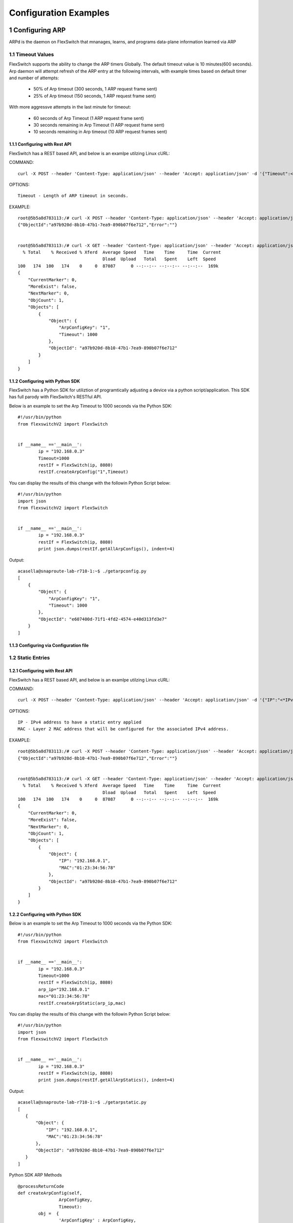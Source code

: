 .. FlexSwitchSDK documentation master file, created by
   sphinx-quickstart on Mon Apr  4 12:27:04 2016.
   You can adapt this file completely to your liking, but it should at least
   contain the root `toctree` directive.

.. sectnum::

Configuration Examples 
========================================

Configuring ARP
---------------

ARPd is the daemon on FlexSwitch that mnanages, learns, and programs data-plane information learned via ARP

Timeout Values
^^^^^^^^^^^^^^
FlexSwitch supports the ability to change the ARP timers Globally.  The default timeout value is 10 minutes(600 seconds).  Arp daemon will attempt refresh of the ARP entry at the following intervals, with example times based on default timer and number of attempts:

	- 50% of Arp timeout (300 seconds, 1 ARP request frame sent)
	- 25% of Arp timeout (150 seconds, 1 ARP request frame sent)

With more aggressve attempts in the last minute for timeout:

	- 60 seconds of Arp Timeout (1 ARP request frame sent)
	- 30 seconds remaining in Arp Timeout (1 ARP request frame sent)
	- 10 seconds remaining in Arp timeout (10 ARP request frames sent)

Configuring  with Rest API 
"""""""""""""""""""""""""""""""""""""

FlexSwitch has a REST based API, and below is an examlpe utilzing Linux cURL: 

COMMAND:
::
	
	curl -X POST --header 'Content-Type: application/json' --header 'Accept: application/json' -d '{"Timeout":<*Timeout Value in seconds*>}' 'http://<*your-switchip*>:8080/public/v1/Config/ArpConfig'
	

OPTIONS:

::

	Timeout - Length of ARP timeout in seconds. 

EXAMPLE:
::
	
	root@5b5a8d783113:/# curl -X POST --header 'Content-Type: application/json' --header 'Accept: application/json' -d '{"ArpConfigKey":"1", "Timeout":1000}' http://localhost:8080/public/v1/config/ArpConfig
	{"ObjectId":"a97b920d-8b10-47b1-7ea9-890b07f6e712","Error":""}


	root@5b5a8d783113:/# curl -X GET --header 'Content-Type: application/json' --header 'Accept: application/json' http://localhost:8080/public/v1/config/ArpConfigs | python -m json.tool
	  % Total    % Received % Xferd  Average Speed   Time    Time     Time  Current
					 Dload  Upload   Total   Spent    Left  Speed
	100   174  100   174    0     0  87087      0 --:--:-- --:--:-- --:--:--  169k
	{
	    "CurrentMarker": 0,
	    "MoreExist": false,
	    "NextMarker": 0,
	    "ObjCount": 1,
	    "Objects": [
		{
		    "Object": {
			"ArpConfigKey": "1",
			"Timeout": 1000
		    },
		    "ObjectId": "a97b920d-8b10-47b1-7ea9-890b07f6e712"
		}
	    ]
	}



Configuring with Python SDK
""""""""""""""""""""""""""""""""""

FlexSwitch has a Python SDK for utiliztion of programtically adjusting a device via a python script/application.  This SDK has full parody with FlexSwitch's RESTful API.

Below is an example to set the Arp Timeout to 1000 seconds via the Python SDK:

::

	#!/usr/bin/python
	from flexswitchV2 import FlexSwitch


	if __name__ =='__main__':
		ip = "192.168.0.3"
		Timeout=1000
		restIf = FlexSwitch(ip, 8080)
		restIf.createArpConfig("1",Timeout)


You can display the results of this change with the followin Python Script below:

::

	#!/usr/bin/python
	import json
	from flexswitchV2 import FlexSwitch


	if __name__ =='__main__':
		ip = "192.168.0.3"
		restIf = FlexSwitch(ip, 8080)
		print json.dumps(restIf.getAllArpConfigs(), indent=4)	

Output:

::

	acasella@snaproute-lab-r710-1:~$ ./getarpconfig.py 
	[
	    {
		"Object": {
		    "ArpConfigKey": "1", 
		    "Timeout": 1000
		}, 
		"ObjectId": "e607400d-71f1-4fd2-4574-e40d313fd3e7"
	    }
	]

Configuring via Configuration file 
""""""""""""""""""""""""""""""""""

Static Entries
^^^^^^^^^^^^^^
Configuring with Rest API 
""""""""""""""""""""""""""""""""

FlexSwitch has a REST based API, and below is an examlpe utilzing Linux cURL:

COMMAND:
::

        curl -X POST --header 'Content-Type: application/json' --header 'Accept: application/json' -d '{"IP":"<*IPv4 Address*>", "MAC":"<*MAC address*>"}' 'http://<*your-switchip*>:8080/public/v1/Config/ArpConfig'


OPTIONS:

::

        IP - IPv4 address to have a static entry applied 
	MAC - Layer 2 MAC address that will be configured for the associated IPv4 address. 

EXAMPLE:
::

        root@5b5a8d783113:/# curl -X POST --header 'Content-Type: application/json' --header 'Accept: application/json' -d '{"IP":"192.168.0.1", "MAC":"01:23:34:56:78"}' http://localhost:8080/public/v1/config/ArpConfig
        {"ObjectId":"a97b920d-8b10-47b1-7ea9-890b07f6e712","Error":""}


        root@5b5a8d783113:/# curl -X GET --header 'Content-Type: application/json' --header 'Accept: application/json' http://localhost:8080/public/v1/config/ArpConfigs | python -m json.tool
          % Total    % Received % Xferd  Average Speed   Time    Time     Time  Current
                                         Dload  Upload   Total   Spent    Left  Speed
        100   174  100   174    0     0  87087      0 --:--:-- --:--:-- --:--:--  169k
        {
            "CurrentMarker": 0,
            "MoreExist": false,
            "NextMarker": 0,
            "ObjCount": 1,
            "Objects": [
                {
                    "Object": {
                        "IP": "192.168.0.1",
                        "MAC":"01:23:34:56:78"
                    },
                    "ObjectId": "a97b920d-8b10-47b1-7ea9-890b07f6e712"
                }
            ]
        }




Configuring with Python SDK
""""""""""""""""""""""""""""""""""
Below is an example to set the Arp Timeout to 1000 seconds via the Python SDK:

::

	#!/usr/bin/python
	from flexswitchV2 import FlexSwitch


	if __name__ =='__main__':
		ip = "192.168.0.3"
		Timeout=1000
		restIf = FlexSwitch(ip, 8080)
		arp_ip="192.168.0.1"
		mac="01:23:34:56:78"
		restIf.createArpStatic(arp_ip,mac)


You can display the results of this change with the followin Python Script below:

::

	#!/usr/bin/python
	import json
	from flexswitchV2 import FlexSwitch


	if __name__ =='__main__':
		ip = "192.168.0.3"
		restIf = FlexSwitch(ip, 8080)
		print json.dumps(restIf.getAllArpStatics(), indent=4)	

Output:

::

	acasella@snaproute-lab-r710-1:~$ ./getarpstatic.py 
	[
	   {
	       "Object": {
	   	   "IP": "192.168.0.1",
	 	   "MAC":"01:23:34:56:78"
	       },
	       "ObjectId": "a97b920d-8b10-47b1-7ea9-890b07f6e712"
	   }
	]

Python SDK ARP Methods

::
	
	@processReturnCode
	def createArpConfig(self,
			ArpConfigKey,
			Timeout):
		obj =  { 
			'ArpConfigKey' : ArpConfigKey,
			'Timeout' : int(Timeout),
			}
		reqUrl =  self.urlBase+'ArpConfig'
		r = requests.post(reqUrl, data=json.dumps(obj), headers=headers) 
		return r

	@processReturnCode
	def updateArpConfig(self,
			ArpConfigKey,
			Timeout = None):
		obj =  {}
		if ArpConfigKey != None :
		    obj['ArpConfigKey'] = ArpConfigKey

		if Timeout != None :
		    obj['Timeout'] = int(Timeout)

		reqUrl =  self.urlBase+'ArpConfig'
		r = requests.patch(reqUrl, data=json.dumps(obj), headers=headers) 
		return r

	@processReturnCode
	def updateArpConfigById(self,
			     objectId,
			     Timeout = None):
		obj =  {'objectId': objectId }
		if Timeout !=  None:
		    obj['Timeout'] = Timeout

		reqUrl =  self.urlBase+'ArpConfig'
		r = requests.patch(reqUrl, data=json.dumps(obj), headers=headers) 
		return r

	def getAllArpConfigs(self):
		return self.getObjects( 'ArpConfig') 



Configuring via Configuration file
""""""""""""""""""""""""""""""""""



Python SDK ARP Methods
^^^^^^^^^^^^^^^^^^^^^^
::
	
	@processReturnCode
	def createArpConfig(self,
			ArpConfigKey,
			Timeout):
		obj =  { 
			'ArpConfigKey' : ArpConfigKey,
			'Timeout' : int(Timeout),
			}
		reqUrl =  self.urlBase+'ArpConfig'
		r = requests.post(reqUrl, data=json.dumps(obj), headers=headers) 
		return r

	@processReturnCode
	def updateArpConfig(self,
			ArpConfigKey,
			Timeout = None):
		obj =  {}
		if ArpConfigKey != None :
		    obj['ArpConfigKey'] = ArpConfigKey

		if Timeout != None :
		    obj['Timeout'] = int(Timeout)

		reqUrl =  self.urlBase+'ArpConfig'
		r = requests.patch(reqUrl, data=json.dumps(obj), headers=headers) 
		return r

	@processReturnCode
	def updateArpConfigById(self,
			     objectId,
			     Timeout = None):
		obj =  {'objectId': objectId }
		if Timeout !=  None:
		    obj['Timeout'] = Timeout

		reqUrl =  self.urlBase+'ArpConfig'
		r = requests.patch(reqUrl, data=json.dumps(obj), headers=headers) 
		return r

	def getAllArpConfigs(self):
		return self.getObjects( 'ArpConfig') 


Configuring BFD
---------------
Configuring with Rest API 
^^^^^^^^^^^^^^^^^^^^^^^^^^^^^^^^
Configuring with Python SDK
^^^^^^^^^^^^^^^^^^^^^^^^^^^^^^^^^^^

Configuring BGP
---------------

Global
^^^^^^

Configuring with Rest API 
""""""""""""""""""""""""""""""""
Configuring with Python SDK
"""""""""""""""""""""""""""""""""""
MultiPath
^^^^^^^^^
Configuring with Rest API 
""""""""""""""""""""""""""""""""
Configuring with Python SDK
"""""""""""""""""""""""""""""""""""

Neighbors 
^^^^^^^^^^
Timers
""""""
BFD 
"""
Local AS
""""""""
Authentication
""""""""""""""

Configuring with Rest API 
""""""""""""""""""""""""""""""""
Configuring with Python SDK
"""""""""""""""""""""""""""""""""""

Peer Groups
^^^^^^^^^^^^

Configuring with Rest API 
""""""""""""""""""""""""""""""""
Configuring with Python SDK
"""""""""""""""""""""""""""""""""""

Policies
^^^^^^^^^

Configuring with Rest API 
""""""""""""""""""""""""""""""""
Configuring with Python SDK
"""""""""""""""""""""""""""""""""""

Route Reflectors
^^^^^^^^^^^^^^^^

Configuring with Rest API 
""""""""""""""""""""""""""""""""
Configuring with Python SDK
"""""""""""""""""""""""""""""""""""

Add Path
^^^^^^^^^

Configuring with Rest API 
""""""""""""""""""""""""""""""""
Configuring with Python SDK
"""""""""""""""""""""""""""""""""""

Configuring DHCP Relay
-----------------------
Configuring with Rest API 
^^^^^^^^^^^^^^^^^^^^^^^^^^^^^^^^
Configuring with Python SDK
^^^^^^^^^^^^^^^^^^^^^^^^^^^^^^^^^^^

Configuring LLDP
-----------------
Configuring with Rest API 
^^^^^^^^^^^^^^^^^^^^^^^^^^^^^^^^
Configuring with Python SDK
^^^^^^^^^^^^^^^^^^^^^^^^^^^^^^^^^^^


Configuring LoopBacks
----------------------
Configuring with Rest API 
^^^^^^^^^^^^^^^^^^^^^^^^^^^^^^^^
Configuring with Python SDK
^^^^^^^^^^^^^^^^^^^^^^^^^^^^^^^^^^^

Configuring Logging
---------------------
System 
^^^^^^^
Configuring with Rest API 
""""""""""""""""""""""""""""""""""
Configuring with Python SDK
""""""""""""""""""""""""""""""""""

Daemon
^^^^^^^
Configuring with Rest API 
""""""""""""""""""""""""""""""""""
Configuring with Python SDK
""""""""""""""""""""""""""""""""""


Configuring OSPF
------------------

Configuring with Rest API 
^^^^^^^^^^^^^^^^^^^^^^^^^^^^^^^^
Configuring with Python SDK
^^^^^^^^^^^^^^^^^^^^^^^^^^^^^^^^^^^

Configuring IP Addresses
--------------------------

Configuring with Rest API 
^^^^^^^^^^^^^^^^^^^^^^^^^^^^^^^^
Configuring with Python SDK
^^^^^^^^^^^^^^^^^^^^^^^^^^^^^^^^^^^

Configuring Routing Policies 
-----------------------------
Configuring with Rest API 
^^^^^^^^^^^^^^^^^^^^^^^^^^^^^^^^
Configuring with Python SDK
^^^^^^^^^^^^^^^^^^^^^^^^^^^^^^^^^^^

Configuring Routing 
-------------------

Admin Distance
^^^^^^^^^^^^^^^
Static
^^^^^^^
Dynamic Protocols
^^^^^^^^^^^^^^^^^^
Policies 
^^^^^^^^

Configuring with Rest API 
""""""""""""""""""""""""""""""""
Configuring with Python SDK
""""""""""""""""""""""""""""""""""

Configuring STP
----------------

RSTP
^^^^^
RSTP-PVST+
^^^^^^^^^^
Configuring with Rest API 
""""""""""""""""""""""""""""""""
Configuring with Python SDK
"""""""""""""""""""""""""""""""""""

Configuring VLANS
-------------------


Configuring with Rest API 
^^^^^^^^^^^^^^^^^^^^^^^^^^^^^^^^
Configuring with Python SDK
^^^^^^^^^^^^^^^^^^^^^^^^^^^^^^^^^^^


Configuring VxLAN
--------------------

Configuring with Rest API 
^^^^^^^^^^^^^^^^^^^^^^^^^^^^^^^^
Configuring with Python SDK
^^^^^^^^^^^^^^^^^^^^^^^^^^^^^^^^^^^

Configuring VRRP
-------------------

Configuring with Rest API 
^^^^^^^^^^^^^^^^^^^^^^^^^^^^^^^^
Configuring with Python SDK
^^^^^^^^^^^^^^^^^^^^^^^^^^^^^^^^^^^
